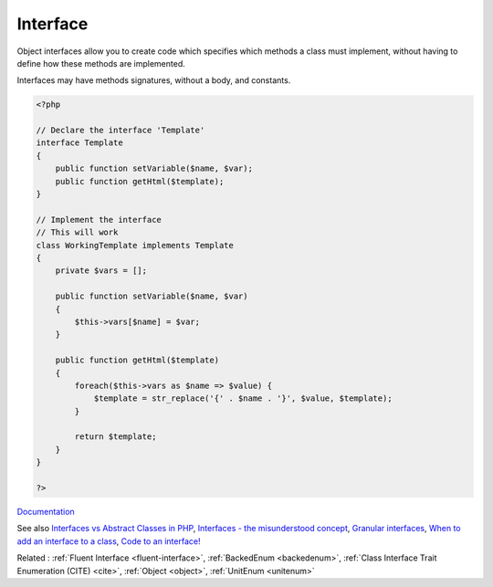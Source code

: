 .. _interface:
.. _interfaces:
.. meta::
	:description:
		Interface: Object interfaces allow you to create code which specifies which methods a class must implement, without having to define how these methods are implemented.
	:twitter:card: summary_large_image
	:twitter:site: @exakat
	:twitter:title: Interface
	:twitter:description: Interface: Object interfaces allow you to create code which specifies which methods a class must implement, without having to define how these methods are implemented
	:twitter:creator: @exakat
	:twitter:image:src: https://php-dictionary.readthedocs.io/en/latest/_static/logo.png
	:og:image: https://php-dictionary.readthedocs.io/en/latest/_static/logo.png
	:og:title: Interface
	:og:type: article
	:og:description: Object interfaces allow you to create code which specifies which methods a class must implement, without having to define how these methods are implemented
	:og:url: https://php-dictionary.readthedocs.io/en/latest/dictionary/interface.ini.html
	:og:locale: en
.. raw:: html

	<script type="application/ld+json">{"@context":"https:\/\/schema.org","@graph":[{"@type":"WebPage","@id":"https:\/\/php-dictionary.readthedocs.io\/en\/latest\/tips\/debug_zval_dump.html","url":"https:\/\/php-dictionary.readthedocs.io\/en\/latest\/tips\/debug_zval_dump.html","name":"Interface","isPartOf":{"@id":"https:\/\/www.exakat.io\/"},"datePublished":"Mon, 28 Jul 2025 19:58:12 +0000","dateModified":"Mon, 28 Jul 2025 19:58:12 +0000","description":"Object interfaces allow you to create code which specifies which methods a class must implement, without having to define how these methods are implemented","inLanguage":"en-US","potentialAction":[{"@type":"ReadAction","target":["https:\/\/php-dictionary.readthedocs.io\/en\/latest\/dictionary\/Interface.html"]}]},{"@type":"WebSite","@id":"https:\/\/www.exakat.io\/","url":"https:\/\/www.exakat.io\/","name":"Exakat","description":"Smart PHP static analysis","inLanguage":"en-US"}]}</script>


Interface
---------

Object interfaces allow you to create code which specifies which methods a class must implement, without having to define how these methods are implemented.

Interfaces may have methods signatures, without a body, and constants. 
 

.. code-block:: php
   
   <?php
   
   // Declare the interface 'Template'
   interface Template
   {
       public function setVariable($name, $var);
       public function getHtml($template);
   }
   
   // Implement the interface
   // This will work
   class WorkingTemplate implements Template
   {
       private $vars = [];
     
       public function setVariable($name, $var)
       {
           $this->vars[$name] = $var;
       }
     
       public function getHtml($template)
       {
           foreach($this->vars as $name => $value) {
               $template = str_replace('{' . $name . '}', $value, $template);
           }
    
           return $template;
       }
   }
   
   ?>


`Documentation <https://www.php.net/manual/en/language.oop5.interfaces.php>`__

See also `Interfaces vs Abstract Classes in PHP <https://ashallendesign.co.uk/blog/interfaces-vs-abstract-classes-in-php>`_, `Interfaces - the misunderstood concept <http://radify.io/blog/interfaces-the-misunderstood-concept/>`_, `Granular interfaces <https://sebastiandedeyne.com/granular-interfaces/>`_, `When to add an interface to a class <https://matthiasnoback.nl/2018/08/when-to-add-an-interface-to-a-class/>`_, `Code to an interface! <https://blog.oussama-mater.tech/code-to-an-interface/>`_

Related : :ref:`Fluent Interface <fluent-interface>`, :ref:`BackedEnum <backedenum>`, :ref:`Class Interface Trait Enumeration (CITE) <cite>`, :ref:`Object <object>`, :ref:`UnitEnum <unitenum>`

